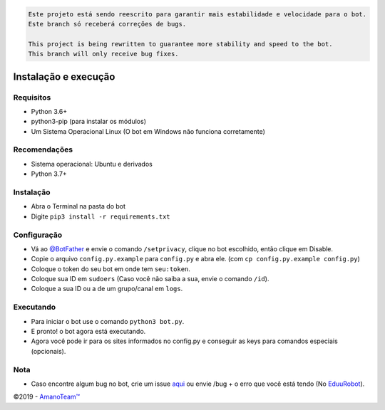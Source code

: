 .. code-block::

    Este projeto está sendo reescrito para garantir mais estabilidade e velocidade para o bot.
    Este branch só receberá correções de bugs.

    This project is being rewritten to guarantee more stability and speed to the bot.
    This branch will only receive bug fixes.

.. raw:: html

  <h6 align="center">
    <a href="https://t.me/EduuRobot">
      <img src="https://piics.ml/i/000.png" alt="EduuRobot" height="150px">
    </a>
    <h2 align="center">EduuRobot</h2>
    <h5 align="center">Bot multipropósito em Python para o Telegram.</h5>
  </h6>
  <h6 align="center">
    <a href="https://www.codacy.com/app/amanoteam/EduuRobot?utm_source=github.com&amp;utm_medium=referral&amp;utm_content=AmanoTeam/EduuRobot&amp;utm_campaign=Badge_Grade"><img src="https://api.codacy.com/project/badge/Grade/b88fde827a5f45b087c7e23854eae4cc" /></a>
    <a href="https://t.me/EduuRobot"><img src="https://img.shields.io/badge/Versão-v1.3.1-D7000B.svg" /></a>
    <a href="https://t.me/AmanoChat"><img src="https://img.shields.io/badge/Support-Chat-D7000B.svg" /></a>
    <a href="https://t.me/AmanoTeam"><img src="https://img.shields.io/badge/Telegram-Channel-D7000B.svg" /></a>
  </h6>
\

Instalação e execução
---------------------

Requisitos
~~~~~~~~~~

-  Python 3.6+
-  python3-pip (para instalar os módulos)
-  Um Sistema Operacional Linux (O bot em Windows não funciona corretamente)

Recomendações
~~~~~~~~~~~~~

-  Sistema operacional: Ubuntu e derivados
-  Python 3.7+

Instalação
~~~~~~~~~~

-  Abra o Terminal na pasta do bot
-  Digite ``pip3 install -r requirements.txt``

Configuração
~~~~~~~~~~~~

-  Vá ao `@BotFather`_ e envie o comando ``/setprivacy``, clique no bot
   escolhido, então clique em Disable.
-  Copie o arquivo ``config.py.example`` para ``config.py`` e abra
   ele. (com ``cp config.py.example config.py``)
-  Coloque o token do seu bot em onde tem ``seu:token``.
-  Coloque sua ID em ``sudoers`` (Caso você não saiba a sua, envie o
   comando ``/id``).
-  Coloque a sua ID ou a de um grupo/canal em ``logs``.

Executando
~~~~~~~~~~

-  Para iniciar o bot use o comando ``python3 bot.py``.
-  E pronto! o bot agora está executando.
-  Agora você pode ir para os sites informados no config.py e conseguir
   as keys para comandos especiais (opcionais).

Nota
~~~~

-  Caso encontre algum bug no bot, crie um issue `aqui`_ ou envie /bug +
   o erro que você está tendo (No `EduuRobot`_).

©2019 - `AmanoTeam™`_

.. _@BotFather: https://t.me/BotFather
.. _aqui: https://github.com/AmanoTeam/EduuRobot/issues
.. _EduuRobot: https://t.me/EduuRobot
.. _AmanoTeam™: https://amanoteam.ml
